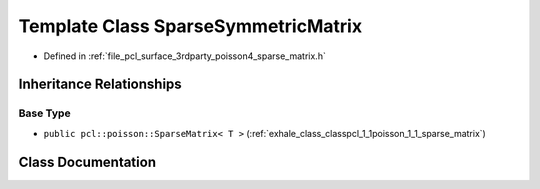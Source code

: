 .. _exhale_class_classpcl_1_1poisson_1_1_sparse_symmetric_matrix:

Template Class SparseSymmetricMatrix
====================================

- Defined in :ref:`file_pcl_surface_3rdparty_poisson4_sparse_matrix.h`


Inheritance Relationships
-------------------------

Base Type
*********

- ``public pcl::poisson::SparseMatrix< T >`` (:ref:`exhale_class_classpcl_1_1poisson_1_1_sparse_matrix`)


Class Documentation
-------------------


.. doxygenclass:: pcl::poisson::SparseSymmetricMatrix
   :members:
   :protected-members:
   :undoc-members: